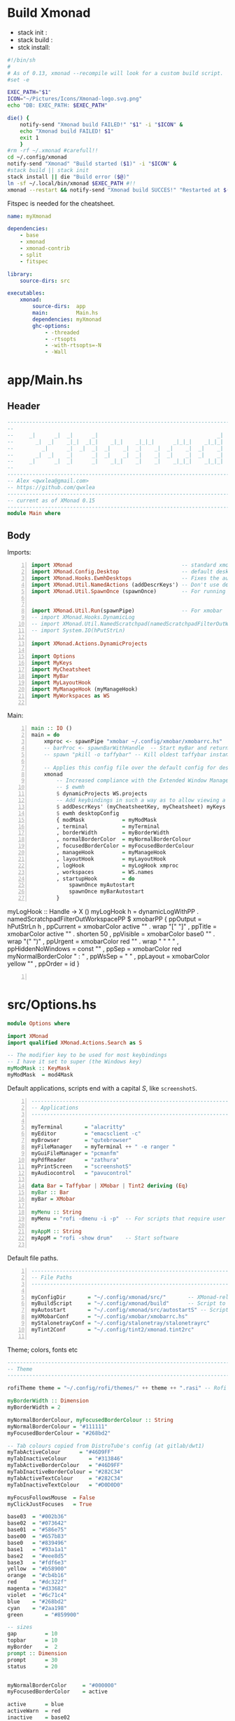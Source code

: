 #+options: ':nil *:t -:t ::t <:t H:3 \n:nil ^:t arch:headline author:t
#+options: broken-links:nil c:nil creator:nil d:(not "LOGBOOK") date:t e:t email:nil
#+options: f:t inline:t num:t p:nil pri:nil prop:nil stat:t tags:t tasks:t tex:t
#+options: timestamp:t title:t toc:t todo:t |:t
#+title:
#+date: <2020-12-24 Thu>
#+PROPERTY: header-args  :mkdirp yes

* Build Xmonad

  - stack init  :
  - stack build :
  - stck install:

  #+begin_src sh :tangle-mode (identity #o555) :tangle "~/.config/xmonad/build" :mkdirp yes
    #!/bin/sh
    #
    # As of 0.13, xmonad --recompile will look for a custom build script.
    #set -e

    EXEC_PATH="$1"
    ICON="~/Pictures/Icons/Xmonad-logo.svg.png"
    echo "DB: EXEC_PATH: $EXEC_PATH"

    die() {
        notify-send "Xmonad build FAILED!" "$1" -i "$ICON" &
        echo "Xmonad build FAILED! $1"
        exit 1
        }
    #rm -rf ~/.xmonad #carefull!!
    cd ~/.config/xmonad
    notify-send "Xmonad" "Build started ($1)" -i "$ICON" &
    #stack build || stack init
    stack install || die "Build error ($@)"
    ln -sf ~/.local/bin/xmonad $EXEC_PATH #!!
    xmonad --restart && notify-send "Xmonad build SUCCES!" "Restarted at $(date)" -i "$ICON" &
  #+end_src

  Fitspec is needed for the cheatsheet.

  #+begin_src yaml :tangle "~/.config/xmonad/package.yaml"
    name: myXmonad

    dependencies:
        - base
        - xmonad
        - xmonad-contrib
        - split
        - fitspec

    library:
        source-dirs: src

    executables:
        xmonad:
            source-dirs:  app
            main:         Main.hs
            dependencies: myXmonad
            ghc-options:
                - -threaded
                - -rtsopts
                - -with-rtsopts=-N
                - -Wall
  #+end_src
** COMMENT Build scripts old

   #+begin_src shell
 #!/bin/env sh

 EXEC_PATH="$1"

 cd .config/xmonad
 stack install
 ln -sf ~/.local/bin/xmonad $EXEC_PATH
 xmonad --restart

   #+end_src

   #+begin_src yaml
 name: myXmonad

 dependencies:
     - base
     - xmonad
     - xmonad-contrib
     - split
     - fitspec

 library:
     source-dirs: src

 executables:
     xmonad:
         source-dirs:  app
         main:         Main.hs
         dependencies: myXmonad
         ghc-options:
             - -threaded
             - -rtsopts
             - -with-rtsopts=-N
             - -Wall

   #+end_src

* app/Main.hs
  :PROPERTIES:
  :header-args:  :tangle "~/.config/xmonad/app/Main.hs"
  :END:

** Header

   #+begin_src haskell
     ---------------------------------------------------------------------------
     --                                                                       --
     --     _|      _|  _|      _|                                      _|    --
     --       _|  _|    _|_|  _|_|    _|_|    _|_|_|      _|_|_|    _|_|_|    --
     --         _|      _|  _|  _|  _|    _|  _|    _|  _|    _|  _|    _|    --
     --       _|  _|    _|      _|  _|    _|  _|    _|  _|    _|  _|    _|    --
     --     _|      _|  _|      _|    _|_|    _|    _|    _|_|_|    _|_|_|    --
     --                                                                       --
     ---------------------------------------------------------------------------
     -- Alex <qwxlea@gmail.com>                                               --
     -- https://github.com/qwxlea                                             --
     ---------------------------------------------------------------------------
     -- current as of XMonad 0.15
     ---------------------------------------------------------------------------
     module Main where
   #+end_src

** Body
   Imports:

   #+begin_src haskell -n
     import XMonad                                   -- standard xmonad library
     import XMonad.Config.Desktop                    -- default desktopConfig
     import XMonad.Hooks.EwmhDesktops                -- Fixes the automatic fullscreening & wmctrl
     import XMonad.Util.NamedActions (addDescrKeys') -- Don't use default key bindings
     import XMonad.Util.SpawnOnce (spawnOnce)        -- For running autostart only once (on login)


     import XMonad.Util.Run(spawnPipe)               -- For xmobar
     -- import XMonad.Hooks.DynamicLog
     -- import XMonad.Util.NamedScratchpad(namedScratchpadFilterOutWorkspacePP)
     -- import System.IO(hPutStrLn)

     import XMonad.Actions.DynamicProjects

     import Options
     import MyKeys
     import MyCheatsheet
     import MyBar
     import MyLayoutHook
     import MyManageHook (myManageHook)
     import MyWorkspaces as WS

   #+end_src

   Main:

   #+begin_src haskell +n
     main :: IO ()
     main = do
         xmproc <- spawnPipe "xmobar ~/.config/xmobar/xmobarrc.hs"
         -- barProc <- spawnBarWithHandle  -- Start myBar and return a handle
         -- spawn "pkill -o taffybar" -- Kill oldest taffybar instance (move to M-q binding?)

         -- Applies this config file over the default config for desktop use
         xmonad
             -- Increased compliance with the Extended Window Manager Hints standard
             -- $ ewmh
             $ dynamicProjects WS.projects
             -- Add keybindings in such a way as to allow viewing a cheatsheet with M-?
             $ addDescrKeys' (myCheatsheetKey, myCheatsheet) myKeys
             $ ewmh desktopConfig
             { modMask            = myModMask
             , terminal           = myTerminal
             , borderWidth        = myBorderWidth
             , normalBorderColor  = myNormalBorderColour
             , focusedBorderColor = myFocusedBorderColour
             , manageHook         = myManageHook
             , layoutHook         = myLayoutHook
             , logHook            = myLogHook xmproc
             , workspaces         = WS.names
             , startupHook        = do
                 spawnOnce myAutostart
                 spawnOnce myBarAutostart
             }
   #+end_src
         myLogHook :: Handle -> X ()
         myLogHook h = dynamicLogWithPP  . namedScratchpadFilterOutWorkspacePP $ xmobarPP
                      { ppOutput          = hPutStrLn h
                      , ppCurrent         = xmobarColor active "" . wrap "[" "]"
                      , ppTitle           = xmobarColor active "" . shorten 50
                      , ppVisible         = xmobarColor base0  "" . wrap "(" ")"
                      , ppUrgent          = xmobarColor red    "" . wrap " " " "
                      , ppHiddenNoWindows = const ""
                      , ppSep             = xmobarColor red myNormalBorderColor " : "
                      , ppWsSep           = " "
                      , ppLayout          = xmobarColor yellow ""
                      , ppOrder           = id
                      }
   #+begin_src haskell -n

   #+end_src
* src/Options.hs
  :PROPERTIES:
  :header-args: :tangle "~/.config/xmonad/src/Options.hs"
  :END:

  #+begin_src haskell
    module Options where

    import XMonad
    import qualified XMonad.Actions.Search as S

    -- The modifier key to be used for most keybindings
    -- I have it set to super (the Windows key)
    myModMask :: KeyMask
    myModMask  = mod4Mask
  #+end_src

  Default applications, scripts end with a capital /S/, like =screenshotS=.

  #+begin_src haskell -n
    ---------------------------------------------------------------------------
    -- Applications                                                         ---
    ---------------------------------------------------------------------------

    myTerminal       = "alacritty"
    myEditor         = "emacsclient -c"
    myBrowser        = "qutebrowser"
    myFileManager    = myTerminal ++ " -e ranger "
    myGuiFileManager = "pcmanfm"
    myPdfReader      = "zathura"
    myPrintScreen    = "screenshotS"
    myAudiocontrol   = "pavucontrol"

    data Bar = Taffybar | XMobar | Tint2 deriving (Eq)
    myBar :: Bar
    myBar = XMobar

    myMenu :: String
    myMenu = "rofi -dmenu -i -p"  -- For scripts that require user input

    myAppM :: String
    myAppM = "rofi -show drun"    -- Start software

  #+end_src

  Default file paths.

  #+begin_src haskell -n
    ---------------------------------------------------------------------------
    -- File Paths                                                           ---
    ---------------------------------------------------------------------------

    myConfigDir       = "~/.config/xmonad/src/"       -- XMonad-related config
    myBuildScript     = "~/.config/xmonad/build"      -- Script to recompile and restart xmonad
    myAutostart       = "~/.config/xmonad/src/autostartS" -- Script to run on login
    myXMobarConf      = "~/.config/xmobar/xmobarrc.hs"
    myStalonetrayConf = "~/.config/stalonetray/stalonetrayrc"
    myTint2Conf       = "~/.config/tint2/xmonad.tint2rc"

  #+end_src

  Theme; colors, fonts etc

  #+begin_src haskell
    ---------------------------------------------------------------------------
    -- Theme                                                               ---
    ---------------------------------------------------------------------------

    rofiTheme theme = "~/.config/rofi/themes/" ++ theme ++ ".rasi" -- Rofi theme directory

    myBorderWidth :: Dimension
    myBorderWidth = 2

    myNormalBorderColour, myFocusedBorderColour :: String
    myNormalBorderColour = "#111111"
    myFocusedBorderColour = "#268bd2"

    -- Tab colours copied from DistroTube's config (at gitlab/dwt1)
    myTabActiveColour      = "#46D9FF"
    myTabInactiveColour       = "#313846"
    myTabActiveBorderColour   = "#46D9FF"
    myTabInactiveBorderColour = "#282C34"
    myTabActiveTextColour     = "#282C34"
    myTabInactiveTextColour   = "#D0D0D0"

    myFocusFollowsMouse  = False
    myClickJustFocuses   = True

    base03  = "#002b36"
    base02  = "#073642"
    base01  = "#586e75"
    base00  = "#657b83"
    base0   = "#839496"
    base1   = "#93a1a1"
    base2   = "#eee8d5"
    base3   = "#fdf6e3"
    yellow  = "#b58900"
    orange  = "#cb4b16"
    red     = "#dc322f"
    magenta = "#d33682"
    violet  = "#6c71c4"
    blue    = "#268bd2"
    cyan    = "#2aa198"
    green       = "#859900"

    -- sizes
    gap         = 10
    topbar      = 10
    myBorder    =  2
    prompt :: Dimension
    prompt      = 30
    status      = 20


    myNormalBorderColor     = "#000000"
    myFocusedBorderColor    = active

    active      = blue
    activeWarn  = red
    inactive    = base02
    focusColor  = blue
    unfocusColor = base02

    myFont       = "xft:NotoSansMono Nerd Font:style=Regular:size=12:antialias=true:hinting=true"
    myMediumFont = "xft:NotoSansMono Nerd Font:style=Regular:size=32:antialias=true:hinting=true"
    myBigFont    = "xft:NotoSansMono Nerd Font:style=Regular:size=12:antialias=true:hinting=true"
    myLargeFont  = "xft:NotoSansMono Nerd Font:style=Bold:size=60:antialias=true:hinting=true"


  #+end_src

  Search engines:

  #+begin_src haskell -n
    archwiki, news, reddit, urban :: S.SearchEngine

    archwiki = S.searchEngine "archwiki" "https://wiki.archlinux.org/index.php?search="
    news     = S.searchEngine "news" "https://news.google.com/search?q="
    reddit   = S.searchEngine "reddit" "https://www.reddit.com/search/?q="
    urban    = S.searchEngine "urban" "https://www.urbandictionary.com/define.php?term="

    searchList :: [(String, S.SearchEngine)]
    searchList = [ ("g", S.google)
                 , ("h", S.hoogle)
                 , ("w", S.wikipedia)
                 , ("a", archwiki)
                 , ("n", news)
                 , ("r", reddit)
                 , ("u", urban)
                 , ("c", S.hackage)
                 ]
  #+end_src

* src/MyKeys.hs [0/2]
  :PROPERTIES:
  :header-args: :tangle "~/.config/xmonad/src/MyKeys.hs"
  :END:


  - [ ] [[https://hackage.haskell.org/package/xmonad-contrib-0.16/docs/XMonad-Actions-ShowText.html][XMonad.Actions.ShowText]] -- ShowText displays text for sometime on the screen.
  - [ ] Next we'll be adding [[https://hackage.haskell.org/package/xmonad-contrib-0.16/docs/XMonad-Util-NamedActions.html][XMonad.Util.NamedActions]] description

  Modules:

  #+begin_src haskell -n
    module MyKeys
    (myKeys,myCheatsheetKey)
    where

    -- import System.IO
    import Data.Char (isSpace, toUpper) --isSpace?
    import System.Exit -- (exitSuccess)
    import XMonad
    import XMonad.Layout.MultiToggle
    import XMonad.Layout.MultiToggle.Instances
    import XMonad.Layout.ResizableTile
    import XMonad.Util.EZConfig     -- Simpler keybinding syntax
    import XMonad.Util.NamedActions -- Allows labelling of keybindings
    import qualified XMonad.StackSet as W
    import XMonad.Util.NamedScratchpad

    import XMonad.Prompt
    import XMonad.Prompt.ConfirmPrompt          -- don't just hard quit
    import XMonad.Prompt.FuzzyMatch             -- (ref:fuzzyM) TODO
    import XMonad.Prompt.Man
    import qualified XMonad.Actions.Search as S

    import XMonad.Actions.DynamicProjects       -- to switch to projects
    -- Which programs to use as defaults
    import Options
    import MyScratchpads

  #+end_src

  Help functions:

  #+begin_src haskell -n
    -- Convert multiword strings to arguments (concatenate with delimiters)
    -- This makes sure my shell scripts correctly interpret their arguments
    args :: String -> [String] -> String
    args command arguments = command ++ " " ++ unwords (map show arguments)

  #+end_src

  Modifiers:

  - M = M1 is Super, which I have also set to space when held down TODO
  - H is Hyper, which I have set to the menu key
  - C-Esc is Super tapped on its own

  =myKeys= contains all the key bindings, also pre-define longer commands:

  #+begin_src haskell -n
    myKeys :: XConfig l -> [((KeyMask, KeySym), NamedAction)]
    myKeys conf = let

        subKeys name list = subtitle name : mkNamedKeymap conf list

        -- Abbreviations for certain actions
        menuEditScript         = spawn $ args "menuEditConfigsS" [myMenu,myEditor]
        menuEditConfig         = spawn $ args "menuEditConfigsS" [myMenu,myEditor]
        menuChangeColourscheme = spawn $ args "menuEditConfigsS" [myMenu]

        viewScreen s          = screenWorkspace s >>= flip whenJust (windows . W.view)
        shiftScreen s         = screenWorkspace s >>= flip whenJust (windows . W.shift)
        unFloat               = withFocused $ windows . W.sink

        volumeAdjust "toggle" = spawn "adjustVolumeS toggle"
        volumeAdjust value    = spawn $ args "adjustVolumeS" $ words value

        in

  #+end_src

  Core Xmonad bindings:

  #+begin_src haskell -n
        subKeys "Core"
        [ ("M-S-q",                   addName "Quit XMonad (logout)"   $ confirmPrompt hotPromptTheme "exit" $ io (exitWith ExitSuccess))
        , ("M-q",                     addName "Recompile & restart"    $ spawn myBuildScript)
        , ("C-<Escape>",              addName "Application launcher"   $ spawn myAppM)
        , ("M-S-c",                   addName "Close window"           $ kill)
        ] ^++^

  #+end_src

  Window manager bindings, for these I use =Super=:

  #+begin_src haskell -n
        subKeys "Screens" (
        [("M-"++key,                  addName ("Focus screen "++show sc)   $ viewScreen sc)
            | (key,sc) <- zip ["w","e","r"] [0..]
        ] ^++^
        [("M-S-"++key,                addName ("Send to screen "++show sc) $ shiftScreen sc)
            | (key,sc) <- zip ["w","e","r"] [0..]
        ]) ^++^

        subKeys "Workspaces" (
        --[ ("M-u",                     addName "View next"              $ )
        --, ("M-i,",                    addName "View previous"          $ )
        --, ("M-S-u",                   addName "Send to next"           $ )
        --, ("M-S-i",                   addName "Send to previous"       $ )
        --] ^++^
        [ ("M-"++show key,            addName ("View workspace "++i)    $ windows $ W.greedyView i)
            | (key,i) <- zip [1..9] (XMonad.workspaces conf)
        ] ^++^
        [ ("M-S-"++show key,          addName ("Send to workspace "++i) $ windows $ W.shift i)
            | (key,i) <- zip [1..9] (XMonad.workspaces conf)
        ]) ^++^

        subKeys "Layouts"
        [ ("M-h",                     addName "Shrink master"          $ sendMessage Shrink)
        , ("M-l",                     addName "Expand master"          $ sendMessage Expand)
        , ("M-i",                     addName "Shrink slave"           $ sendMessage MirrorExpand)
        , ("M-u",                     addName "Expand slave"           $ sendMessage MirrorShrink)
        , ("M-,",                     addName "Inc master windows"     $ sendMessage $ IncMasterN 1)
        , ("M-.",                     addName "Dec master windows"     $ sendMessage $ IncMasterN (-1))
        , ("M-<Space>",              addName "Next layout"            $ sendMessage NextLayout)
        , ("M-f",                     addName "Toggle fullscreen"      $ sendMessage $ Toggle NBFULL)
        ] ^++^

        subKeys "Windows"
        [ ("M-<Tab>",                 addName "Focus next"             $ windows W.focusDown)
        , ("M-S-<Tab>",               addName "Focus previous"         $ windows W.focusUp)
        , ("M-j",                     addName "Focus next"             $ windows W.focusDown)
        , ("M-k",                     addName "Focus previous"         $ windows W.focusUp)
        , ("M-m",                     addName "Focus master"           $ windows W.focusMaster)
        , ("M-S-j",                   addName "Swap next"              $ windows W.swapDown)
        , ("M-S-k",                   addName "Swap previous"          $ windows W.swapUp)
        , ("M-<Return>",              addName "Swap master"            $ windows W.swapMaster)
        , ("M-t",                     addName "Unfloat"                $ unFloat)
        ] ^++^

  #+end_src

  Projects:

  #+begin_src haskell -n
        subKeys "Projects"
        [ ("M-w"   , addName "switch Project Prompt"   $ switchProjectPrompt warmPromptTheme)
        , ("M-S-w" , addName "shift To Project Prompt" $ shiftToProjectPrompt warmPromptTheme)
        ] ^++^

  #+end_src

  Application bindings, these are (mostly) using the =Hyper key= (menu):

  Note: =M-S-<Return>= is a fallback, I broke my /menu/ binding a couple of times.

  #+begin_src haskell -n
        subKeys "Applications"
        [ ("M-S-<Return>",            addName "Terminal emulator"      $ spawn myTerminal)
        , ("M3-<Return>",             addName "Terminal emulator"      $ spawn myTerminal)
        , ("M3-d",                    addName "Start apps (I3 dmenu)"  $ spawn myAppM)
        , ("M3-e",                    addName "Text editor"            $ spawn myEditor)
        , ("M3-w",                    addName "Web browser (minimal)"  $ spawn myBrowser)
        , ("M3-S-w",                  addName "Chromium"               $ spawn "chromium")
        , ("M3-C-w",                  addName "Chromium anonymous"     $ spawn "chromium --name=ignognito --incognito")
        , ("M3-f",                    addName "Terminal file manager"  $ spawn myFileManager)
        , ("M3-S-f",                  addName "Graphical file manager" $ spawn myGuiFileManager)
        , ("M3-z",                    addName "Zoom"                   $ spawn "zoom")
        ] ^++^

        subKeys "My Scripts"
        [ ("M3-p M3-p",                 addName "Edit scripts"           $ menuEditScript)
        , ("M3-p M3-e",                 addName "Edit configs"           $ menuEditConfig)
        , ("M3-p M3-c",                 addName "Change colourscheme"    $ menuChangeColourscheme)
        -- , ("M3-p M3-z",                 addName "Read PDF file"          $ menuReadPdf)
        ] ^++^

        subKeys "Multimedia Keys"
        [ ("<XF86AudioMute>",         addName "Toggle mute"            $ volumeAdjust "togmute")
        , ("<XF86AudioLowerVolume>",  addName "Decrease volume"        $ volumeAdjust "down")
        , ("<XF86AudioRaiseVolume>",  addName "Increase volume"        $ volumeAdjust "up")
        , ("<XF86MonBrightnessDown>", addName "Decrease brightness"    $ spawn "backlightS -dec 10")
        , ("<XF86MonBrightnessUp>",   addName "Increase brightness"    $ spawn "backlightS -inc 10")
        , ("<XF86TouchpadToggle>",    addName "Toggle Touchpad"        $ spawn "toggleTouchpadS")
        , ("<Print>",                 addName "Take screenshot"        $ spawn (myPrintScreen ++ " -n"))
        , ("S-<Print>",               addName "Take screenshot menu"   $ spawn myPrintScreen)
        ] ^++^

        subKeys "Scratchpads"
        [ ("M-C-<Return>", addName "Scratchpads"    $ namedScratchpadAction myScratchPads "scratchpad")
        , ("M-`"         , addName "Scratchpad"     $ namedScratchpadAction myScratchPads "scratchpad")
        , ("M-z a"       , addName "Volume control" $ namedScratchpadAction myScratchPads "myPavu")
        , ("M-<F2>"      , addName "Volume control" $ namedScratchpadAction myScratchPads "myPavu")
        , ("M-z m"       , addName "Music player"   $ namedScratchpadAction myScratchPads "myMusic")
        , ("M-z w"       , addName "Whatsapp"       $ namedScratchpadAction myScratchPads "myWhatsApp")
        , ("M-z p"       , addName "Proton mail"    $ namedScratchpadAction myScratchPads "myProtonmail")
        ] ^++^

        subKeys "Prompts"
        [ ("M3-m", addName "Man-page Prompt" $ manPrompt myPromptTheme)] ^++^

        subKeys "Searchengines"
        [ ("M3-s " ++ k, addName "Search Engines"  $ S.promptSearch myPromptTheme f) | (k,f) <- searchList]

  #+end_src

  Keybinding to display the keybinding cheatsheet

  #+begin_src haskell -n
    myCheatsheetKey :: (KeyMask, KeySym)
    myCheatsheetKey = (myModMask .|. shiftMask, xK_slash)

  #+end_src

  Theme prompts:

  #+begin_src haskell -n
    myPromptTheme :: XPConfig
    myPromptTheme = def
        { font                  = myFont
        , bgColor               = base03
        , fgColor               = active
        , fgHLight              = base03
        , bgHLight              = active
        , borderColor           = base03
        , promptBorderWidth     = 0
        , height                = prompt
        , promptKeymap          = emacsLikeXPKeymap
        , position              = Top
        -- , position            = CenteredAt { xpCenterY = 0.3, xpWidth = 0.3 }
        , historySize           = 256
        , historyFilter         = id
        , defaultText           = []
        -- , autoComplete        = Just 100000  -- set Just 100000 for .1 sec
        , showCompletionOnTab   = False
        -- , complCaseSensitivity  = ComplCaseSensitive False -- newer version :-(!
        , searchPredicate       = fuzzyMatch   --
        , sorter                = fuzzySort
        , defaultPrompter       = id $ map toUpper  -- change prompt to UPPER
        , alwaysHighlight       = True
        , maxComplRows          = Just 15 -- Nothing -- Nothing is unlimited
        }

    warmPromptTheme = myPromptTheme
        { bgColor               = yellow
        , fgColor               = base03
        , position              = Top
        }

    hotPromptTheme = myPromptTheme
        { bgColor               = red
        , fgColor               = base3
        , position              = Top
        }

  #+end_src

* src/MyBar.hs
  :PROPERTIES:
  :header-args: :tangle "~/.config/xmonad/src/MyBar.hs"
  :END:

  Module declaration:

  #+begin_src haskell -n
    module MyBar
    (spawnBarWithHandle, myBarAutostart, myLogHook)
    where

    import System.IO
    import XMonad
    import XMonad.Hooks.DynamicLog
    import XMonad.Util.Run (spawnPipe)
    import Options

  #+end_src

  Spawn the bar:

  #+begin_src haskell -n
    -- Spawn the bar, returning its handle
    spawnBarWithHandle :: IO (Handle)
    spawnBarWithHandle
        | myBar == XMobar = spawnPipe $ "xmobar " ++ myXMobarConf
        | otherwise       = spawnPipe ""

    -- Other processes that need to run, depending on the bar
    myBarAutostart :: String
    myBarAutostart
        -- | myBar == XMobar   = "stalonetray --config " ++ myStalonetrayConf
        | myBar == Tint2    = "tint2 -c "             ++ myTint2Conf
        | myBar == Taffybar = "taffybar"

    -- Symbols for displaying workspaces in xmobar
    -- Must be functions, as it expects a different symbol for each
    myCurrentWsSymbol workspaceName = "[●]" -- The workspace currently active
    myHiddenWsSymbol  workspaceName =  "●"  -- Workspaces with open windows
    myEmptyWsSymbol   workspaceName =  "○"  -- Workspaces with no windows

    -- Data to be sent to the bar
    -- barProc points to the status bar's process handle
    myXMobarLogHook :: Handle -> X ()
    -- dynamicLogWithPP allows us to format the output
    -- xmobarPP gives us some defaults
    myXMobarLogHook barProc = dynamicLogWithPP xmobarPP
            -- Write to bar instead of stdout
            { ppOutput          = hPutStrLn barProc
            -- How to order the different sections of the log
            , ppOrder           = \(workspace:layout:title:extras)
                                -> [workspace,layout]
            -- Separator between different sections of the log
            , ppSep             = "  "
            -- Format the workspace information
            , ppCurrent         = xmobarColor "white" "" . myCurrentWsSymbol
            , ppHidden          = xmobarColor "white" "" . myHiddenWsSymbol
            , ppHiddenNoWindows = xmobarColor "white" "" . myEmptyWsSymbol
            }

    myLogHook :: Handle -> X ()
    myLogHook barProc
        | myBar == XMobar = myXMobarLogHook barProc
        | otherwise       = def  -- Outputting an unread log can crash XMonad

  #+end_src

  #+begin_example haskell
, ppLayout = (\ x -> case x of
"tall"               -> "<fc=green><fn=1>\xf00b</fn></fc>" -- th-list
"magnify"            -> "<fc=green><fn=1>\xf00e</fn></fc>" -- search-plus
"monocle"            -> "<fc=green><fn=1>\xf06e</fn></fc>" -- eye
"tabs"               -> "<fc=green><fn=1>\xf0db</fn></fc>" -- columns
"grid"               -> "<fc=green><fn=1>\xf009</fn></fc>" -- th-grid
"floats"             -> "<fc=green><fn=1>\xf0c2</fn></fc>" -- cloud
"full"               -> "<fn=0><fc=green>Full</fn></fc>"
_                    -> x )
  #+end_example

* src/MyLayoutHook.hs
  :PROPERTIES:
  :header-args: :tangle "~/.config/xmonad/src/MyLayoutHook.hs"
  :END:

  Module declaration:

  #+begin_src haskell -n
    {-# LANGUAGE NoMonomorphismRestriction, FlexibleContexts #-}

    module MyLayoutHook
    (myLayoutHook)
    where

    import XMonad.Hooks.ManageDocks (avoidStruts)
    import XMonad.Layout
    import XMonad.Layout.MultiToggle
    import XMonad.Layout.MultiToggle.Instances
    import XMonad.Layout.NoBorders
    import XMonad.Layout.Renamed
    import XMonad.Layout.ResizableTile
    import XMonad.Layout.Spacing
    import XMonad.Layout.Tabbed
    import XMonad.Layout.ThreeColumns

    import XMonad.Layout.ShowWName

    import Options

  #+end_src

  Layouts:

  #+begin_src haskell -n

    -- Gaps around and between windows
    -- Changes only seem to apply if I log out then in again
    -- Dimensions are given as (Border top bottom right left)
    mySpacing = spacingRaw True                -- Only for >1 window
                           -- The bottom edge seems to look narrower than it is
                           (Border 0 15 10 10) -- Size of screen edge gaps
                           True                -- Enable screen edge gaps
                           (Border 5 5 5 5)    -- Size of window gaps
                           True                -- Enable window gaps

    myTabConfig = def { fontName            = myFont
                      , activeColor         = myTabActiveColour
                      , inactiveColor       = myTabInactiveColour
                      , activeBorderColor   = myTabActiveBorderColour
                      , inactiveBorderColor = myTabInactiveBorderColour
                      , activeTextColor     = myTabActiveTextColour
                      , inactiveTextColor   = myTabInactiveTextColour
                      }

    tall  = renamed [Replace "Tall"]
          $ mySpacing
          $ avoidStruts
          $ ResizableTall 1 (3/100) (1/2) []

    three = renamed [Replace "Three"]
          $ mySpacing
          $ avoidStruts
          $ ThreeColMid 1 (3/100) (1/2)

    tabs  = renamed [Replace "Tabs"]
          $ avoidStruts
          $ tabbed shrinkText myTabConfig


    myShowWNameTheme :: SWNConfig
    myShowWNameTheme = def
        { swn_font              = myMediumFont
        , swn_fade              = 1.0
        , swn_bgcolor           = base03
        , swn_color             = base3
        }

    myLayoutHook = smartBorders
                 $ showWName'  myShowWNameTheme
                 $ avoidStruts
    --           $ mySideDecorate  -- Messes up everything - I don't yet understand why
                 $ mkToggle (single NBFULL)
                 $ tall ||| three ||| tabs

  #+end_src

* src/MyManageHook.hs
  :PROPERTIES:
  :header-args: :tangle "~/.config/xmonad/src/MyManageHook.hs"
  :END:

  Module declaration:

  #+begin_src haskell -n
module MyManageHook
(myManageHook)
where

import Data.List (isInfixOf)
import Data.Ratio
import XMonad
import XMonad.Hooks.ManageDocks
import XMonad.Hooks.ManageHelpers
import qualified XMonad.StackSet as W

import MyScratchpads (myScratchPads)
import XMonad.Util.NamedScratchpad

  #+end_src

  Help functions:

  #+begin_src haskell -n
titleContains :: String -> Query Bool
titleContains string = fmap (isInfixOf string) title

isZoomNotification :: Query Bool
isZoomNotification = className =? "zoom" <&&> title =? "zoom"

  #+end_src

   **Window rules: Manage Hook**

   Execute arbitrary actions and WindowSet manipulations when managing
   a new window. You can use this to, for example, always float a
   particular program, or have a client always appear on a particular
   workspace.

   To find the property name associated with a program, use

   #+begin_example
   xprop | grep WM_CLASS
   #+end_example

   and click on the client you're interested in.

   *Update:* use [[*Xprop wrapper - xmonpropS][Xprop wrapper - xmonpropS]]

   To match on the WM_NAME, you can use 'title' in the same way that
   'className' and 'resource' are used below.

   The class name of an application corresponds to the first
   value of WM_CLASS (“Pidgin”).
   The resource corresponds to the second value of WM_CLASS (also “Pidgin”).
   The title corresponds to WM_NAME (“Buddy List”).

  #+begin_src haskell -n
manageSpecific :: ManageHook
manageSpecific = composeAll . concat $
    [ [ resource   =? c                     --> largeFloat | c <- floatApps ]

    , [ resource   =? "gsimplecal"          --> doFloatAt' (1554/1920) (30/1040) ]
    -- , [ className  =? c                     --> doShift ( myWorkspaces !! 0 )| c <- myBrowsers ] TODO IRC

    , [ role       =? "gimp-file-open"      --> doRectFloat (W.RationalRect 0.3 0.3 0.9 0.9) ]
    , [ className  =? "Gimp"                --> doCenterFloat]

    -- , [ className  =? "zoom" <&&> titleContains z --> doFloat | z <- myZoomFloats ]
    , [ isZoomNotification                        --> doFloat ]

    , [ className  =? "Chromium" <&&> role =? "GtkFileChooserDialog" --> largeFloat]
    , [ (title     =? "emacs-capture" )     --> smallFloat ]

    , [ (className =? "obs" <&&> title =? "Scripts" ) --> largeFloat ]
    , [ (className =? "obs" <&&> isDialog ) --> largeFloat ]
    ]
    where
        floatApps  = ["pavucontrol", "myMusic", "xmessage", "myFloat"]
        obsFloats  = [ "Scripts"]
        myZoomFloats   = ["Chat", "Participants", "Rooms"] -- Currently untested for breakout rooms
        role = stringProperty "WM_WINDOW_ROLE"
        doMaster = doF W.shiftMaster --append this to all floats so new windows always go on top, regardless of the current focus
        doFloatAt' x y = doFloatAt x y <+> doMaster

myManageHook :: ManageHook
myManageHook = manageSpecific <+> manageDocks  <+> namedScratchpadManageHook myScratchPads

  #+end_src

  #+begin_src haskell -n
largeFloat :: ManageHook
largeFloat = doFloatDep move
  where
    move :: W.RationalRect -> W.RationalRect
    move _ = W.RationalRect x y w h
    w, h, x, y :: Rational
    w = 3/4
    h = 3/4
    x = (1-w)/2
    y = (1-h)/2


smallFloat :: ManageHook
smallFloat = doFloatDep move
  where
    move :: W.RationalRect -> W.RationalRect
    move _ = W.RationalRect x y w h
    w, h, x, y :: Rational
    w = 2/3
    h = 1/4
    x = (1-w)/2
    y = (1-h)/2

zoomFloat :: ManageHook
zoomFloat = doFloatDep move
  where
    move :: W.RationalRect -> W.RationalRect
    move _ = W.RationalRect x y w h
    w, h, x, y :: Rational
    w = 1/4
    h = 1/4
    x = (1-w)/2
    y = (1-h)/2

  #+end_src

* src/MyCheatsheet
  :PROPERTIES:
  :header-args:  :tangle "~/.config/xmonad/src/MyCheatsheet.hs"
  :END:

  - Source: [[https://github.com/quarkQuark/dotfiles/tree/49ab839c7c8ad33c728a1238a2af9ce860abe5dc/.config/xmonad][github.com/quarkQuark/dotfiles]]

  Module declaration:

  #+begin_src haskell -n
    module MyCheatsheet
    (myCheatsheet)
    where

    import Data.List.Split (chunksOf)
    import System.IO
    import Test.FitSpec.PrettyPrint (columns) -- Requires the 'fitspec' package
    import XMonad
    import XMonad.Util.NamedActions
    import XMonad.Util.Run

  #+end_src

  Pipe key bindings to dzen2:

  #+begin_src haskell -n
    -- Number of colomns with with which to display the cheatsheet
    myCheatsheetCols :: Int
    myCheatsheetCols = 3

    -- Format the keybindings so they can be sent to the display
    formatList :: [String] -> String
    formatList list = columns "SeparatorPlaceholder" -- Normalise column widths -> Table
                    $ map unlines -- Connect the sublists with line breaks -> [column1,column2,...]
                    $ chunksOf (myCheatsheetRows (list))
                    $ list -- The list to be formatted

            where rowsFromColumns list nCol = 1 + length list `div` nCol
                  myCheatsheetRows list = rowsFromColumns list myCheatsheetCols

    -- How to display the cheatsheet (adapted from Ethan Schoonover's config)
    myCheatsheet :: [((KeyMask, KeySym), NamedAction)] -> NamedAction
    myCheatsheet myKeyList = addName "Show Keybindings" $ io $ do
        handle <- spawnPipe "dzen2-display-cheatsheetS"
        hPutStrLn handle "TitlePlaceholder\n" -- Replaced in the script
        hPutStrLn handle $ formatList (showKm myKeyList)
        hClose handle
        return ()

  #+end_src

  Script: =dzen2-display-cheatsheetS=

  #+begin_src shell :tangle-mode (identity #o555) :tangle "~/.local/bin/dzen2-display-cheatsheetS"
    #!/usr/bin/sh

    font="Mono-10"

    # Colours
    background='#000000'
    titleColour='^fg(#00AAAA)'
    asideColour='^fg(#666666)'
    headingColour='^fg(#FFFFFF)'
    keyColourSuper='^fg(#AAAA00)'
    keyColourHyper='^fg(#AA88FF)'
    keyColourMedia='^fg(#FF8888)'
    descColour='^fg(#AAAAAA)'

    # Patterns to replace
    keyLinesSuper='\(M4-\|Super\)[^ ]*'
    keyLinesHyper='M3-[^ ]*'
    keyLinesMedia='\(Print\|XF86\|C-\)[^ ]*'
    headings='>>'

    # Replacement Variables
    super="${keyColourSuper}Super(Windows\/Space)${titleColour}"
    hyper="${keyColourHyper}Hyper(Caps Lock)${titleColour}"
    title="${titleColour}XMonad Keybindings (with the $super or $hyper key)"\
    "${asideColour}        -    Click to close"

    # Screen dimensions, for positioning calculations
    screenXY=`xdpyinfo | awk '/dimensions:/ { print $2 }'`
    screenX=${screenXY%x*}
    screenY=${screenXY#*x}

    # Dimensions
    lineHeight=24
    lines=42
    replaceSeparator="s/SeparatorPlaceholder/    /g"
    width=1800
    height=`expr ${lineHeight} \* \( ${lines} + 1 \)`

    # Position
    xPos=`expr \( ${screenX} - ${width} \) / 2`
    yPos=`expr \( ${screenY} - ${height} \) / 2`

    # Dzen behaviour
    eventActions='onstart=uncollapse'\
    ';button1=exit;button3=exit;key_Escape=exit'\
    ';button4=scrollup;button5=scrolldown'

    # Replace placeholders
    replaceTitle="s/TitlePlaceholder/${title}/g"
    replaceSuperTap="s/C-Escape/Super   /g"
    replaceShift="s/Shift-\([^ ]*\)/S-\1    /g"
    replaceSlash="s/slash/\/    /g"
    replacePlaceholders="${replaceTitle};${replaceM4};${replaceSuperTap}
    ;${replaceShift};${replaceSlash};${replaceSeparator}"

    # Format colour
    colourKeyLinesSuper="s/${keyLinesSuper}/${keyColourSuper}&${descColour}/g"
    colourKeyLinesHyper="s/${keyLinesHyper}/${keyColourHyper}&${descColour}/g"
    colourKeyLinesMedia="s/${keyLinesMedia}/${keyColourMedia}&${descColour}/g"
    colourHeadings="s/${headings}/${headingColour}&/g"
    formatColour="${colourKeyLinesSuper};${colourKeyLinesHyper};${colourKeyLinesMedia};${colourHeadings}"

    # Remove redundancies
    removeM4="s/M4-\([^ ]*\)/\1   /g"
    removeM3="s/M3-\([^ ]*\)/\1   /g"
    screen="s/ S \(.\)/ \1  /g"
    removeRedundancies="${removeM4};${removeM3};${screen}"

    addMargin="/[^<${title}>]/s/^/  /g"

    sed "${replacePlaceholders};${formatColour};${addMargin};${removeRedundancies}" \
        | dzen2 -p \
                -bg $background \
                -h "$lineHeight" -w "$width" -l "$lines" \
                -x "$xPos" -y "$yPos" \
                -fn $font \
                -e $eventActions

  #+end_src
* src/MyScratchpads
  :PROPERTIES:
  :header-args:  :tangle "~/.config/xmonad/src/MyScratchpads.hs"
  :END:

  [[https://hackage.haskell.org/package/xmonad-contrib-0.16/docs/XMonad-Util-NamedScratchpad.html][XMonad.Util.NamedScratchpad]] --

  #+begin_src haskell -n
    module MyScratchpads
    (myScratchPads)
    where

    import XMonad
    import Options
    import XMonad.Util.NamedScratchpad
    import qualified XMonad.StackSet as W
  #+end_src

  #+begin_src haskell -n
    ---------------------------------------------------------------------------
    -- SCRATCHPADS                                                           --
    ---------------------------------------------------------------------------
    myScratchPads :: [NamedScratchpad]
    myScratchPads = [ NS "scratchpad" spawnTerm findTerm manageTerm
                    , NS "myPavu" spawnPavu findPavu managePavu
                    , NS "myMusic" spawnMocp findMocp manageMocp
                    , NS "myWhatsApp" spawnWhatsApp findWhatsApp manageWhatsApp
                    , NS "myProtonmail" spawnProtonmail findProtonmail manageProtonmail
                    ]
      where
        spawnTerm  = myTerminal ++ " --class scratchPad"
        findTerm   = resource =? "scratchPad"
        manageTerm = customFloating $ W.RationalRect l t w h
                   where
                     h = 0.6
                     w = 0.9
                     t = 1 - h     -- bottom edge
                     l = (1 - w)/2 -- centered left/right
        spawnPavu  = myAudiocontrol ++ " --class myPavu"
        findPavu   = resource =? "pavucontrol" --TODO how to catch second field?
        managePavu = customFloating $ W.RationalRect l t w h
                   where
                     h = 0.7
                     w = 0.7
                     t = (1 - h)/2 -- centered top/bottom
                     l = (1 - w)/2 -- centered left/right
        spawnMocp  = "alacritty --class myMusic -e ncmpcpp"
        findMocp   = resource =? "myMusic"
        manageMocp = customFloating $ W.RationalRect l t w h
                   where
                     h = 0.9
                     w = 0.9
                     t = 0.95 -h
                     l = 0.95 -w
        spawnWhatsApp  = "chromium --app=https://web.whatsapp.com/"
        findWhatsApp   = appName =? "web.whatsapp.com"
        manageWhatsApp = customFloating $ W.RationalRect l t w h
                   where
                     h = 0.9
                     w = 0.9
                     t = 0.95 -h
                     l = 0.95 -w
        spawnProtonmail  = "chromium --app=https://mail.protonmail.com/"
        findProtonmail   = appName =? "mail.protonmail.com"
        manageProtonmail = customFloating $ W.RationalRect l t w h
                   where
                     h = 0.9
                     w = 0.9
                     t = 0.95 -h
                     l = 0.95 -w
  #+end_src
* src/MyWorkspaces
  :PROPERTIES:
  :header-args:  :tangle "~/.config/xmonad/src/MyWorkspaces.hs"
  :END:

  [[https://hackage.haskell.org/package/xmonad-contrib-0.16/docs/XMonad-Actions-DynamicProjects.html][XMonad.Actions.DynamicProjects]]

  #+begin_src haskell -n
  module MyWorkspaces
    ( projects,
      names
    )
  where

  import XMonad
  import XMonad.Actions.DynamicProjects
  import XMonad.Layout.LayoutCombinators (JumpToLayout (..))
  import XMonad.Util.SpawnOnce

  import Options
  #+end_src

    Workspaces:

  #+begin_src haskell -n
  projects :: [Project]
  projects =
    [ Project
      { projectName = "browsers",
        projectDirectory = "~/Downloads",
        projectStartHook = Just $ do
          sendMessage (JumpToLayout "Tall")
          spawn "qutebrowser"
      },
      Project
      { projectName = "emacs",
        projectDirectory = "~/",
        projectStartHook = Just $ do
          sendMessage (JumpToLayout "Tall")
          spawn "emacsclient -c"
      },
      Project
      { projectName = "xmonad",
        projectDirectory = "~/Projects/WS",
        projectStartHook = Just $ do
          sendMessage (JumpToLayout "Tall")
          spawn "alacritty"
      },
      Project
      { projectName = "term",
        projectDirectory = "~/",
        projectStartHook = Just $ do
          sendMessage (JumpToLayout "Tall")
          spawn "alacritty"
      },
      Project
      { projectName = "scratch",
        projectDirectory = "~/Desktop",
        projectStartHook = Nothing
      },
      Project
      { projectName = "chat",
        projectDirectory = "~/Downloads",
        projectStartHook = Just $ do
          sendMessage (JumpToLayout "Tall")
          spawn "alacritty -e tmux attach"
          spawn "alacritty"
      },
      Project
      { projectName = "docs",
        projectDirectory = "~/Documents/",
        projectStartHook = Just $ do
          sendMessage (JumpToLayout "Tall")
          spawn "alacritty"
      },
      Project
      { projectName = "tv",
        projectDirectory = "~/Video",
        projectStartHook = Just $ do
          sendMessage (JumpToLayout "Tabbed")
          -- spawn "alaritty -e ranger"
          spawn (myTerminal ++ " -t tv2 --class tv -e ranger")
      }
    ]

  -- | Names of my workspaces.
  names :: [WorkspaceId]
  names = map projectName projects

  #+end_src

* External scripts
** src/autostartS
   Still haven't figured out what's best. Atm I use .xinitrc for most of this.

   #+begin_src shell :shebang "#!/bin/sh" :tangle-mode (identity #o555) :tangle "~/.config/xmonad/src/autostartS"
     echo "src/autostartS started - $(date)" >> ~/tmp/xmonad.log
     wallpaper

     if [ -z "$(pgrep unclutter)" ] ; then
         unclutter --timeout 4 --jitter 10 --ignore-scrolling -b
     fi

     if [ -z "$(pgrep dunst)" ] ; then
         dunst &
     fi

     if [ -z "$(pgrep picom)" ] ; then
         picom &
     fi

     if [ -z "$(pgrep redshift)" ] ; then
         redshift &
     fi

     # Daemons
     #emacs --daemon & Started with systemd
     #udiskie &
     #nm-applet --indicator &
     #lxqt-powermanagement &

     # Settings
     xrdb -merge "$HOME/.config/X11/Xresources" &
     #xmodmap -e 'add mod3 = Menu'
     #xmodmap -e "keycode 135 = Hyper_R"
     #xmodmap -e "add mod3 = Hyper_R"
     #xmodmap -e "keycode any = Menu" # this is needed for xcape
     #xcape -e "Hyper_R=Menu" # for single key press on menu key
     setxkbmap -model pc105 -layout us,ru -variant ,phonetic -option grp:shifts_toggle -option ctrl:nocaps # -option compose:menu
     xmodmap ~/.config/X11/Xmodmap

     xsetroot -grey -cursor_name left_ptr &

   #+end_src

   #+RESULTS:

** WM scripts
*** Xprop wrapper - xmonpropS

    Source: [[https://wiki.haskell.org/Xmonad/Frequently_asked_questions#I_need_to_find_the_class_title_or_some_other_X_property_of_my_program][Haskell wiki]]

     #+begin_src shell :shebang "#!/bin/sh" :tangle-mode (identity #o555) :tangle "~/.local/bin/xmonPropS"

       exec xprop -notype \
        -f WM_NAME        8s ':\n  title =\? $0\n' \
        -f WM_CLASS       8s ':\n  appName =\? $0\n  className =\? $1\n' \
        -f WM_WINDOW_ROLE 8s ':\n  stringProperty "WM_WINDOW_ROLE" =\? $0\n' \
        WM_NAME WM_CLASS WM_WINDOW_ROLE \
        ${1+"$@"}

    #+end_src

*** Keyboard indicator Mobar
    #+begin_src  shell :shebang "#!/bin/sh" :tangle-mode (identity #o555) :tangle "~/.local/bin/myKbS"
      stdlayout=us  # standard layout takes "default" color
      stdname=en-us # arbitrary, descriptive only

      base03=#002b36
      base02=#073642
      base01=#586e75
      base00=#657b83
      base0=#839496
      base1=#93a1a1
      base2=#eee8d5
      base3=#fdf6e3
      yellow=#b58900
      orange=#cb4b16
      red=#dc322f
      magenta=#d33682
      violet=#6c71c4
      blue=#268bd2
      cyan=#2aa198
      green=#859900

      layout="$(~/.local/bin/xkblayout-state print "%s")"

      case $layout in
          ${stdlayout}) color=$green; icon=" "; name=$stdname ;; # f11c fa-keyboard-o
          ,*) color=$magenta; icon=" "; name="russian" ;; # f11c fa-keyboard-o
      esac

      echo "<fc=$color><fn=1>$icon</fn> ${name}</fc>"
    #+end_src

*** adjustVolumeS

    Pulseaudio version, huge, see =adjustVolumeS help=.

    #+begin_src shell  :shebang "#!/bin/sh" :tangle-mode (identity #o555) :tangle "~/.local/bin/adjustVolumeS"

##################################################################
# Polybar Pulseaudio Control                                     #
# https://github.com/marioortizmanero/polybar-pulseaudio-control #
##################################################################
#
# Broken by QWxlea

# Defaults for configurable values, expected to be set by command-line arguments
msgId="991001"
AUTOSYNC="no"
COLOR_MUTED="%{F#6b6b6b}"
ICON_MUTED=
ICON_SINK=
NOTIFICATIONS="no"
OSD="yes"
SINK_NICKNAMES_PROP=
VOLUME_STEP=2
VOLUME_MAX=130
# shellcheck disable=SC2016
FORMAT='$VOL_ICON ${VOL_LEVEL}%  $ICON_SINK $SINK_NICKNAME'
declare -A SINK_NICKNAMES
declare -a ICONS_VOLUME
declare -a SINK_BLACKLIST

# Environment & global constants for the script
END_COLOR="%{F-}"  # For Polybar colors
LANGUAGE=en_US  # Some calls depend on English outputs of pactl


# Saves the currently default sink into a variable named `curSink`. It will
# return an error code when pulseaudio isn't running.
function getCurSink() {
    if ! pulseaudio --check; then return 1; fi
    curSink=$(pacmd list-sinks | awk '/\* index:/{print $3}')
}


# Saves the sink passed by parameter's volume into a variable named `VOL_LEVEL`.
function getCurVol() {
    VOL_LEVEL=$(pacmd list-sinks | grep -A 15 'index: '"$1"'' | grep 'volume:' | grep -E -v 'base volume:' | awk -F : '{print $3; exit}' | grep -o -P '.{0,3}%' | sed 's/.$//' | tr -d ' ')
}


# Saves the name of the sink passed by parameter into a variable named
# `sinkName`.
function getSinkName() {
    sinkName=$(pactl list sinks short | awk -v sink="$1" '{ if ($1 == sink) {print $2} }')
}


# Saves the name to be displayed for the sink passed by parameter into a
# variable called `SINK_NICKNAME`.
# If a mapping for the sink name exists, that is used. Otherwise, the string
# "Sink #<index>" is used.
function getNickname() {
    getSinkName "$1"
    unset SINK_NICKNAME

    if [ -n "$sinkName" ] && [ -n "${SINK_NICKNAMES[$sinkName]}" ]; then
        SINK_NICKNAME="${SINK_NICKNAMES[$sinkName]}"
    elif [ -n "$sinkName" ] && [ -n "$SINK_NICKNAMES_PROP" ]; then
        getNicknameFromProp "$SINK_NICKNAMES_PROP" "$sinkName"
        # Cache that result for next time
        SINK_NICKNAMES["$sinkName"]="$SINK_NICKNAME"
    fi

    if [ -z "$SINK_NICKNAME" ]; then
        SINK_NICKNAME="Sink #$1"
    fi
}

# Gets sink nickname based on a given property.
function getNicknameFromProp() {
    local nickname_prop="$1"
    local for_name="$2"

    SINK_NICKNAME=
    while read -r property value; do
        case "$property" in
            name:)
                sink_name="${value//[<>]/}"
                unset sink_desc
                ;;
            "$nickname_prop")
                if [ "$sink_name" != "$for_name" ]; then
                    continue
                fi
                SINK_NICKNAME="${value:3:-1}"
                break
                ;;
        esac
    done < <(pacmd list-sinks)
}

# Saves the status of the sink passed by parameter into a variable named
# `isMuted`.
function getIsMuted() {
    isMuted=$(pacmd list-sinks | grep -A 15 "index: $1" | awk '/muted/ {print $2; exit}')
}


# Saves all the sink inputs of the sink passed by parameter into a string
# named `sinkInputs`.
function getSinkInputs() {
    sinkInputs=$(pacmd list-sink-inputs | grep -B 4 "sink: $1 " | awk '/index:/{print $2}')
}


function volUp() {
    # Obtaining the current volume from pacmd into $VOL_LEVEL.
    if ! getCurSink; then
        echo "PulseAudio not running"
        return 1
    fi
    getCurVol "$curSink"
    local maxLimit=$((VOLUME_MAX - VOLUME_STEP))

    # Checking the volume upper bounds so that if VOLUME_MAX was 100% and the
    # increase percentage was 3%, a 99% volume would top at 100% instead
    # of 102%. If the volume is above the maximum limit, nothing is done.
    if [ "$VOL_LEVEL" -le "$VOLUME_MAX" ] && [ "$VOL_LEVEL" -ge "$maxLimit" ]; then
        pactl set-sink-volume "$curSink" "$VOLUME_MAX%"
    elif [ "$VOL_LEVEL" -lt "$maxLimit" ]; then
        pactl set-sink-volume "$curSink" "+$VOLUME_STEP%"
    fi

    if [ $OSD = "yes" ]; then showOSD "$curSink"; fi
    if [ $AUTOSYNC = "yes" ]; then volSync; fi
}


function volDown() {
    # Pactl already handles the volume lower bounds so that negative values
    # are ignored.
    if ! getCurSink; then
        echo "PulseAudio not running"
        return 1
    fi
    pactl set-sink-volume "$curSink" "-$VOLUME_STEP%"

    if [ $OSD = "yes" ]; then showOSD "$curSink"; fi
    if [ $AUTOSYNC = "yes" ]; then volSync; fi
}


function volSync() {
    if ! getCurSink; then
        echo "PulseAudio not running"
        return 1
    fi
    getSinkInputs "$curSink"
    getCurVol "$curSink"

    # Every output found in the active sink has their volume set to the
    # current one. This will only be called if $AUTOSYNC is `yes`.
    for each in $sinkInputs; do
        pactl set-sink-input-volume "$each" "$VOL_LEVEL%"
    done
}


function volMute() {
    # Switch to mute/unmute the volume with pactl.
    if ! getCurSink; then
        echo "PulseAudio not running"
        return 1
    fi
    if [ "$1" = "toggle" ]; then
        getIsMuted "$curSink"
        if [ "$isMuted" = "yes" ]; then
            pactl set-sink-mute "$curSink" "no"
        else
            pactl set-sink-mute "$curSink" "yes"
        fi
    elif [ "$1" = "mute" ]; then
        pactl set-sink-mute "$curSink" "yes"
    elif [ "$1" = "unmute" ]; then
        pactl set-sink-mute "$curSink" "no"
    fi

    if [ $OSD = "yes" ]; then showOSD "$curSink"; fi
}


function nextSink() {
    # The final sinks list, removing the blacklisted ones from the list of
    # currently available sinks.
    if ! getCurSink; then
        echo "PulseAudio not running"
        return 1
    fi

    # Obtaining a tuple of sink indexes after removing the blacklisted devices
    # with their name.
    sinks=()
    local i=0
    while read -r line; do
        index=$(echo "$line" | cut -f1)
        name=$(echo "$line" | cut -f2)

        # If it's in the blacklist, continue the main loop. Otherwise, add
        # it to the list.
        for sink in "${SINK_BLACKLIST[@]}"; do
            if [ "$sink" = "$name" ]; then
                continue 2
            fi
        done

        sinks[$i]="$index"
        i=$((i + 1))
    done < <(pactl list short sinks)

    # If the resulting list is empty, nothing is done
    if [ ${#sinks[@]} -eq 0 ]; then return; fi

    # If the current sink is greater or equal than last one, pick the first
    # sink in the list. Otherwise just pick the next sink avaliable.
    local newSink
    if [ "$curSink" -ge "${sinks[-1]}" ]; then
        newSink=${sinks[0]}
    else
        for sink in "${sinks[@]}"; do
            if [ "$curSink" -lt "$sink" ]; then
                newSink=$sink
                break
            fi
        done
    fi

    # The new sink is set
    pacmd set-default-sink "$newSink"

    # Move all audio threads to new sink
    local inputs
    inputs="$(pactl list short sink-inputs | cut -f 1)"
    for i in $inputs; do
        pacmd move-sink-input "$i" "$newSink"
    done

    if [ $NOTIFICATIONS = "yes" ]; then
        getNickname "$newSink"

        if command -v dunstify &>/dev/null; then
            notify="dunstify --replace 201839192"
        else
            notify="notify-send"
        fi
        $notify "PulseAudio" "Changed output to $SINK_NICKNAME" --icon=audio-headphones-symbolic &
    fi
}


# This function assumes that PulseAudio is already running. It only supports
# KDE OSDs for now. It will show a system message with the status of the
# sink passed by parameter, or the currently active one by default.
function showOSD() {
    if [ -z "$1" ]; then
        curSink="$1"
    else
        getCurSink
    fi
    getCurVol "$curSink"
    getIsMuted "$curSink"
    #returns "$VOL_LEVEL" "$isMuted"
    if [[ $VOL_LEVEL == 0 || "yes" = "$isMuted" ]]; then
        # Show the sound muted notification
        echo "nope"
        dunstify -a "changeVolume" -u low -i audio-volume-muted -r "$msgId" "Volume muted"
    else
        # Show the volume notification
        if [ $VOL_LEVEL -lt 30 ];then
            ICON="audio-volume-low"
        elif [ $VOL_LEVEL -lt 65 ];then
            ICON="audio-volume-medium"
        elif [ $VOL_LEVEL -lt 100 ];then
            ICON="audio-volume-high"
        else
            ICON="audio-volume-overamplified"
        fi

        dunstify -a "changeVolume" -u low -i "$ICON" -r "$msgId" \
                 "Volume: ${VOL_LEVEL}%" "$(getProgressStringS 10 "<b> </b>" " " $VOL_LEVEL)"
    fi
    #echo "DB: vol_level:($VOL_LEVEL) isMuted: ($isMuted)"
}


function listen() {
    local firstRun=0

    # Listen for changes and immediately create new output for the bar.
    # This is faster than having the script on an interval.
    LANG=$LANGUAGE pactl subscribe 2>/dev/null | {
        while true; do
            {
                # If this is the first time just continue and print the current
                # state. Otherwise wait for events. This is to prevent the
                # module being empty until an event occurs.
                if [ $firstRun -eq 0 ]; then
                    firstRun=1
                else
                    read -r event || break
                    # Avoid double events
                    if ! echo "$event" | grep -e "on card" -e "on sink" -e "on server"; then
                        continue
                    fi
                fi
            } &>/dev/null
            output
        done
    }
}


function output() {
    if ! getCurSink; then
        echo "PulseAudio not running"
        return 1
    fi
    getCurVol "$curSink"
    getIsMuted "$curSink"

    # Fixed volume icons over max volume
    local iconsLen=${#ICONS_VOLUME[@]}
    if [ "$iconsLen" -ne 0 ]; then
        local volSplit=$((VOLUME_MAX / iconsLen))
        for i in $(seq 1 "$iconsLen"); do
            if [ $((i * volSplit)) -ge "$VOL_LEVEL" ]; then
                VOL_ICON="${ICONS_VOLUME[$((i-1))]}"
                break
            fi
        done
    else
        VOL_ICON=""
    fi

    getNickname "$curSink"

    # Showing the formatted message
    if [ "$isMuted" = "yes" ]; then
        # shellcheck disable=SC2034
        VOL_ICON=$ICON_MUTED
        echo "${COLOR_MUTED}$(eval echo "$FORMAT")${END_COLOR}"
    else
        eval echo "$FORMAT"
    fi
}


function usage() {
    echo "\
Usage: $0 [OPTION...] ACTION

Options: [defaults]
  --autosync | --no-autosync            whether to maintain same volume for all
                                        programs [$AUTOSYNC]
  --color-muted <rrggbb>                color in which to format when muted
                                        [${COLOR_MUTED:4:-1}]
  --notifications | --no-notifications  whether to show notifications when
                                        changing sinks [$NOTIFICATIONS]
  --osd | --no-osd                      whether to display KDE's OSD message
                                        [$OSD]
  --icon-muted <icon>                   icon to use when muted [none]
  --icon-sink <icon>                    icon to use for sink [none]
  --format <string>                     use a format string to control the output
                                        Available variables: \$VOL_ICON,
                                        \$VOL_LEVEL, \$ICON_SINK, and
                                        \$SINK_NICKNAME
                                        [$FORMAT]
  --icons-volume <icon>[,<icon>...]     icons for volume, from lower to higher
                                        [none]
  --volume-max <int>                    maximum volume to which to allow
                                        increasing [$VOLUME_MAX]
  --volume-step <int>                   step size when inc/decrementing volume
                                        [$VOLUME_STEP]
  --sink-blacklist <name>[,<name>...]   sinks to ignore when switching [none]
  --sink-nicknames-from <prop>          pacmd property to use for sink names,
                                        unless overriden by --sink-nickname.
                                        Its possible values are listed under
                                        the 'properties' key in the output of
                                        \`pacmd list-sinks\` [none]
  --sink-nickname <name>:<nick>         nickname to assign to given sink name,
                                        taking priority over
                                        --sink-nicknames-from. May be given
                                        multiple times, and 'name' is exactly as
                                        listed in the output of
                                        \`pactl list sinks short | cut -f2\`
                                        [none]

Actions:
  help              display this message and exit
  output            print the PulseAudio status once
  listen            listen for changes in PulseAudio to automatically update
                    this script's output
  up, down          increase or decrease the default sink's volume
  mute, unmute      mute or unmute the default sink's audio
  togmute           switch between muted and unmuted
  next-sink         switch to the next available sink
  sync              synchronize all the output streams volume to be the same as
                    the current sink's volume

Author:
    Mario Ortiz Manero
More info on GitHub:
    https://github.com/marioortizmanero/polybar-pulseaudio-control"
}

while [[ "$1" = --* ]]; do
    unset arg
    unset val
    if [[ "$1" = *=* ]]; then
        arg="${1//=*/}"
        val="${1//*=/}"
        shift
    else
        arg="$1"
        # Support space-separated values, but also value-less flags
        if [[ "$2" != --* ]]; then
            val="$2"
            shift
        fi
        shift
    fi

    case "$arg" in
        --autosync)
            AUTOSYNC=yes
            ;;
        --no-autosync)
            AUTOSYNC=no
            ;;
        --color-muted|--colour-muted)
            COLOR_MUTED="%{F#$val}"
            ;;
        --notifications)
            NOTIFICATIONS=yes
            ;;
        --no-notifications)
            NOTIFICATIONS=no
            ;;
        --osd)
            OSD=yes
            ;;
        --no-osd)
            OSD=no
            ;;
        --icon-muted)
            ICON_MUTED="$val"
            ;;
        --icon-sink)
            # shellcheck disable=SC2034
            ICON_SINK="$val"
            ;;
        --icons-volume)
            IFS=, read -r -a ICONS_VOLUME <<< "$val"
            ;;
        --volume-max)
            VOLUME_MAX="$val"
            ;;
        --volume-step)
            VOLUME_STEP="$val"
            ;;
        --sink-blacklist)
            IFS=, read -r -a SINK_BLACKLIST <<< "$val"
            ;;
        --sink-nicknames-from)
            SINK_NICKNAMES_PROP="$val"
            ;;
        --sink-nickname)
            SINK_NICKNAMES["${val//:*/}"]="${val//*:}"
            ;;
        --format)
            FORMAT="$val"
            ;;
        ,*)
            echo "Unrecognised option: $arg" >&2
            exit 1
            ;;
    esac
done

case "$1" in
    up)
        volUp
        ;;
    down)
        volDown
        ;;
    togmute)
        volMute toggle
        ;;
    mute)
        volMute mute
        ;;
    unmute)
        volMute unmute
        ;;
    sync)
        volSync
        ;;
    listen)
        listen
        ;;
    next-sink)
        nextSink
        ;;
    output)
        output
        ;;
    help)
        usage
        ;;
    ,*)
        echo "Unrecognised action: $1" >&2
        exit 1
        ;;
esac
    #+end_src

    Alsa version, sometimes got stuck, unused

    #+begin_src shell
# changeVolume
# Source: https://wiki.archlinux.org/index.php/Dunst#Appearance

# Arbitrary but unique message id
msgId="991049"

# Change the volume using alsa(might differ if you use pulseaudio)
amixer -c 0 set Master "$@" > /dev/null

# Query amixer for the current volume and whether or not the speaker is muted
volume="$(amixer -c 0 get Master | tail -1 | awk '{print $4}' | sed 's/[^0-9]*//g')"
mute="$(amixer -c 0 get Master | tail -1 | awk '{print $6}' | sed 's/[^a-z]*//g')"
if [[ $volume == 0 || "$mute" == "off" ]]; then
    # Show the sound muted notification
    dunstify -a "changeVolume" -u low -i audio-volume-muted -r "$msgId" "Volume muted"
else
    # Show the volume notification
    dunstify -a "changeVolume" -u low -i audio-volume-high -r "$msgId" \
    "Volume: ${volume}%" "$(getProgressStringS 10 "<b> </b>" " " $volume)"
fi
    #+end_src

    Helperscript.

    #+begin_src shell  :shebang "#!/bin/sh" :tangle-mode (identity #o555) :tangle "~/.local/bin/getProgressStringS"
# getProgressString <TOTAL ITEMS> <FILLED LOOK> <NOT FILLED LOOK> <STATUS>
# For instance:
# $ getProgressString 10 "#" "-" 50
# #####-----
# Note: if you want to use | in your progress bar string you need to change the delimiter in the sed commands
# Source: https://github.com/Fabian-G/dotfiles/blob/master/scripts/bin/getProgressString

ITEMS="$1" # The total number of items(the width of the bar)
FILLED_ITEM="$2" # The look of a filled item
NOT_FILLED_ITEM="$3" # The look of a not filled item
STATUS="$4" # The current progress status in percent

# calculate how many items need to be filled and not filled
FILLED_ITEMS=$(echo "((${ITEMS} * ${STATUS})/100 + 0.5) / 1" | bc)
NOT_FILLED_ITEMS=$(echo "$ITEMS - $FILLED_ITEMS" | bc)

# Assemble the bar string
msg=$(printf "%${FILLED_ITEMS}s" | sed "s| |${FILLED_ITEM}|g")
msg=${msg}$(printf "%${NOT_FILLED_ITEMS}s" | sed "s| |${NOT_FILLED_ITEM}|g")
echo "$msg"
    #+end_src
*** toggleTouchpadS
    #+begin_src shell :shebang "#!/bin/sh" :tangle-mode (identity #o555) :tangle "~/.local/bin/toggleTouchpadS"
msgId="991050"
device="$(xinput list | grep -P '(?<= )[\w\s:]*(?i)(touchpad|synaptics)(?-i).*?(?=\s*id)' -o | head -n1)"
# If it was activated disable it and if it wasn't disable it
if [[ "$(xinput list-props "$device" | grep -P ".*Device Enabled.*\K.(?=$)" -o)" == "1" ]];then
    xinput disable "$device"
    dunstify -a "changeVolume" -u low -i audio-volume-muted -r "$msgId" "Touchpad off"
else
    xinput enable "$device"
    dunstify -a "changeVolume" -u low -i audio-volume-muted -r "$msgId" "Touchpad on"
fi
    #+end_src
*** backlightS

    Orig: [[https://github.com/Fabian-G/dotfiles/blob/master/scripts/bin/changeBrightness][Fabian-G]]

    #+begin_src shell :shebang "#!/bin/sh" :tangle-mode (identity #o555) :tangle "~/.local/bin/backlightS"
msgId="981141"
xbacklight -time 0 -steps 1 "$@"
exactBrightness=$(xbacklight -get)
brightness=$(echo "(${exactBrightness} + 0.5) / 1" | bc)
dunstify -a "changeBrightness" -u low -i display-brightness-symbolic.symbolic -r "$msgId" \
"Brightness: ${brightness}%" "$(getProgressStringS 10 " " " " $exactBrightness)"


    #+end_src
** Sysadmin scripts
*** menuEditConfigsS
    #+begin_src shell :shebang "#!/bin/sh" :tangle-mode (identity #o555) :tangle "~/.local/bin/menuEditConfigsS"
# Adapted from https://www.gitlab.com/dwt1/dotfiles/-/blob/master/.dmenu/dmenu-edit-configs.sh

die() {
    echo "Error: $@"
    exit 1
    }
[ -z "$1" ] && die "This must be called with arguments"

# Command line arguments
MENU_CMD=$1
EDITOR_CMD=$2

# Options to pass to the menu program (list of config file names)
options="alacritty
zshrc
zshenv
zprofile
aliases
picom
qutebrowser
xmonad.hs
Xresources
quit"

# Choose one of the files, using $MENU_CMD
choice=`echo "$options" | $MENU_CMD "Edit config file: "`

# Find the path to the chosen file
case "$choice" in
    alacritty)
        file="$HOME/.config/alacritty/base.yml"
    ;;
    zshrc)
        file="$ZDOTDIR/.zshrc"
    ;;
    zshenv)
        file="$ZDOTDIR/.zshenv"
    ;;
    aliases)
        file="$HOME/.config/shell/aliasrc"
    ;;
    picom)
        file="$HOME/.config/picom/picom.conf"
    ;;
    zprofile)
        file="$ZDOTDIR/.zprofile"
    ;;
    qutebrowser)
        file="$HOME/.config/qutebrowser/config.py"
    ;;
    qutebrowser)
        file="$HOME/.config/qutebrowser/config.py"
    ;;
    xmonad.hs)
        file="$HOME/Projects/WS/ws.org"
    ;;
    ,*)
        exit 1
    ;;
esac

# Edit the chosen file, with the user-specified program
$EDITOR_CMD "$file"

    #+end_src
** Screenshots

   # Recording
   # Take screenshot
   # Print: Record audio or video; Del: kill recording
   super + Print
   dmenurecord
   super + Delete
   dmenurecord kill

   #+begin_src shell :shebang "#!/bin/bash" :tangle-mode (identity #o555) :tangle "~/.local/bin/screenshotS"
APP="maim"
LOCATION="$HOME/Pictures/Screenshots"
FNAME="screenshot-$(date '+%Y-%m-%d-%H:%M:%S').png"
TARGET="$LOCATION/$FNAME"
SMALL="/tmp/$FNAME.tmp"
CHOICE="Fullscreen"

mkdir -p "$LOCATION"

shoot() {
    CHOICE=$(printf "Selected area\\nCurrent window\\nFull screen\\nSelected area (copy)\\nCurrent window (copy)\\nFll screen (copy)" | rofi -dmenu -l 6 -i -p "Screenshot which area?")

    case "$CHOICE" in

        "Selected area")
            maim -s "$TARGET" ;;
        "Current window")
            maim -i "$(xdotool getactivewindow)"  "$TARGET" ;;
        "Full screen")
            sleep 0.5 && maim  "$TARGET" #Don't want the menu
            ;;
        "Selected area (copy)")
            maim -s |tee "$TARGET" | xclip -selection clipboard -t image/png ;;
        "Current window (copy)")
            maim -i "$(xdotool getactivewindow)" |tee "$TARGET" | xclip -selection clipboard -t image/png ;;
        "Full screen (copy)")
            sleep 0.5 && maim |tee "$TARGET" | xclip -selection clipboard -t image/png ;;
    esac
}

notify() {
    convert "$TARGET" -resize 128x128  "$SMALL"
    notify-send "$CHOICE" "screen-\nshot" -i "$SMALL"
    rm "$SMALL"
}

usage() {
    cat <<-EOF
     $(basename $0) -h -n
     -h this message
     -n screenshot
      If you use the script with -n, you get a fullscreen screenshot,
     otherwise:
     - Selected area
     - Current window
     - Full screen
     - Selected area (copy)
     - Current window (copy)
     - Full screen (copy)
EOF
    exit
}

while getopts "hn" opt; do
    case $opt in
        n)
            $APP "$TARGET" && notify
            exit
            ;;
        ,*) usage ;;
    esac
done

shoot && notify
   #+end_src

* Xmobar

  Three kind of fonts used, regular, bold for the time, and font-awesome for icons.
  Colors the same as in =xmonad.hs=.

  #+begin_src haskell :tangle "~/.config/xmobar/xmobarrc.hs"
  Config { position = Top
           , font     = "xft:Source Code Pro:size=9:bold:antialias=true"
           , additionalFonts   = [ "xft:FontAwesome:pixelsize=16:antialias=true:hinting=true",
                                   "xft:Noto Sans:size=10:style=Bold"]
           , fgColor = "#ffffff"
           , bgColor = "#000000"
           , alpha = 50  -- 0 transparent, 255 opaque
           , sepChar = "%"
           , alignSep = "}{"
           , template = " %StdinReader% }{ %cpu%  %memory%  %coretemp% %wi%  %battery% %keyb% | %date% "
           , commands = [ Run StdinReader
                        --, Run Date "%_I:%M" "time" 300 -- every 30s
                        --, Run Date "%A %_d %B" "date" 18000 -- every 30min
                        -- CPU core temperature
                        , Run CoreTemp [ "--template" , "<core0>/<core1>°C"
                                       , "--Low"      , "70"
                                       , "--High"     , "80"
                                       , "--low"      , "#33BB33"
                                       , "--normal"   , "#AA8800"
                                       , "--high"     , "#FF0000"
                                       ] 50 -- every 5s
                       , Run Com "myKbS" [] "keyb" 50
                       , Run Cpu [ "--template", "<fc=#a9a1e1><fn=1></fn></fc> <total>%"
                                --, "--normal","#bbc2cf"
                                , "-L", "40"
                                , "-H", "60"
                                , "-l", "#586e75"
                                , "-h", "#dc322f" -- red
                                ] 50
                       , Run Memory ["-t","<fc=#51afef><fn=1></fn></fc> <usedratio>%"
                                    , "-H","80"
                                    , "-L","10"
                                    , "-l", "#586e75"
                                    , "-h", "#268bd2" -- blue, just to differentiate from cpu bar
                                    ] 50
                       , Run Wireless "" -- will match any wireless device
                         [ "-a", "l"
                         , "-x", "-"
                         , "-t", "<fc=#6c71c4><fn=1>\xf1eb</fn> <essid> <quality>%</fc>"
                         , "-L", "50"
                         , "-H", "75"
                         -- , "-l", "#dc322f" -- red
                         , "-l", "#6c71c4" -- violet
                         , "-n", "#6c71c4" -- violet
                         , "-h", "#6c71c4" -- violet
                         ] 10
                       , Run Battery
                         [ "-t", "<fc=#b58900><acstatus></fc>"
                         , "-L", "20"
                         , "-H", "85"
                         , "-l", "#dc322f"
                         , "-n", "#b58900"
                         , "-h", "#b58900"
                         , "--" -- battery specific options
                         -- discharging status
                         , "-o"  , "<fn=1>\xf242</fn> <left>% (<timeleft>) <watts>"
                         -- AC "on" status
                         , "-O"  , "<fn=1>\xf1e6</fn> <left>%"
                         -- charged status
                         , "-i"  , "<fn=1>\xf1e6</fn> <left>%"
                         , "--off-icon-pattern", "<fn=1>\xf1e6</fn>"
                         , "--on-icon-pattern", "<fn=1>\xf1e6</fn>"
                         ] 10
                       , Run Date "<fc=#268bd2><fn=1>\xf073</fn> %a %_d %b %Y | d.%j w.%W</fc>   <fc=#2AA198><fn=1></fn><fn=2> %H:%M:%S</fn></fc>" "date" 10
                        ]
           }

   #+end_src

* COMMENT Document settings
  This makes the identation stay the same over multiple blocks.

# Local Variables:
# org-src-preserve-indentation: t
# eval: (add-hook 'after-save-hook (lambda () (org-babel-tangle)) nil t)
# End:
